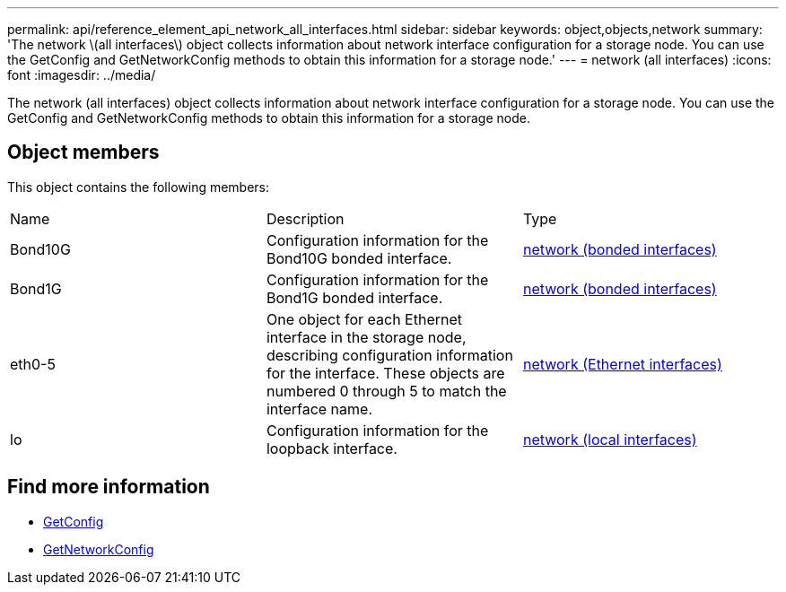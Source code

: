 ---
permalink: api/reference_element_api_network_all_interfaces.html
sidebar: sidebar
keywords: object,objects,network
summary: 'The network \(all interfaces\) object collects information about network interface configuration for a storage node. You can use the GetConfig and GetNetworkConfig methods to obtain this information for a storage node.'
---
= network (all interfaces)
:icons: font
:imagesdir: ../media/

[.lead]
The network (all interfaces) object collects information about network interface configuration for a storage node. You can use the GetConfig and GetNetworkConfig methods to obtain this information for a storage node.

== Object members

This object contains the following members:

|===
|Name |Description |Type
a|
Bond10G
a|
Configuration information for the Bond10G bonded interface.
a|
xref:reference_element_api_network_bonded_interfaces.adoc[network (bonded interfaces)]
a|
Bond1G
a|
Configuration information for the Bond1G bonded interface.
a|
xref:reference_element_api_network_bonded_interfaces.adoc[network (bonded interfaces)]
a|
eth0-5
a|
One object for each Ethernet interface in the storage node, describing configuration information for the interface. These objects are numbered 0 through 5 to match the interface name.
a|
xref:reference_element_api_network_ethernet_interfaces.adoc[network (Ethernet interfaces)]
a|
lo
a|
Configuration information for the loopback interface.
a|
xref:reference_element_api_network_local_interfaces.adoc[network (local interfaces)]
|===


== Find more information 

* xref:reference_element_api_getconfig.adoc[GetConfig]
* xref:reference_element_api_getnetworkconfig.adoc[GetNetworkConfig]
